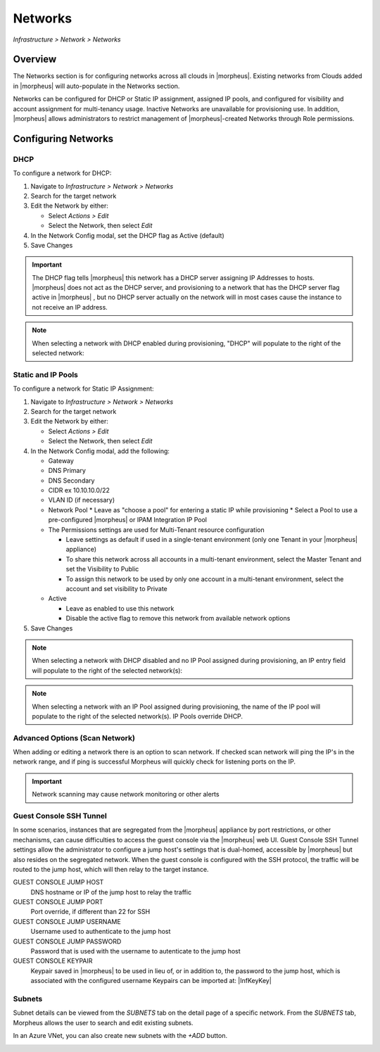 Networks
--------

`Infrastructure > Network > Networks`

Overview
^^^^^^^^

The Networks section is for configuring networks across all clouds in |morpheus|. Existing networks from Clouds added in |morpheus| will auto-populate in the Networks section.

Networks can be configured for DHCP or Static IP assignment, assigned IP pools, and configured for visibility and account assignment for multi-tenancy usage. Inactive Networks are unavailable for provisioning use. In addition, |morpheus| allows administrators to restrict management of |morpheus|-created Networks through Role permissions.

Configuring Networks
^^^^^^^^^^^^^^^^^^^^

DHCP
````

To configure a network for DHCP:

1. Navigate to `Infrastructure > Network > Networks`
2. Search for the target network
3. Edit the Network by either:

   * Select `Actions > Edit`
   * Select the Network, then select `Edit`

4. In the Network Config modal, set the DHCP flag as Active (default)
5. Save Changes

.. IMPORTANT:: The DHCP flag tells |morpheus| this network has a DHCP server assigning IP Addresses to hosts. |morpheus| does not act as the DHCP server, and provisioning to a network that has the DHCP server flag active in |morpheus| , but no DHCP server actually on the network will in most cases cause the instance to not receive an IP address.

.. NOTE:: When selecting a network with DHCP enabled during provisioning, "DHCP" will populate to the right of the selected network:

Static and IP Pools
```````````````````

To configure a network for Static IP Assignment:

1. Navigate to `Infrastructure > Network > Networks`
2. Search for the target network
3. Edit the Network by either:

   * Select `Actions > Edit`
   * Select the Network, then select `Edit`

4. In the Network Config modal, add the following:

   * Gateway
   * DNS Primary
   * DNS Secondary
   * CIDR ex 10.10.10.0/22
   * VLAN ID (if necessary)
   * Network Pool
     * Leave as "choose a pool" for entering a static IP while provisioning
     * Select a Pool to use a pre-configured |morpheus| or IPAM Integration IP Pool

   * The Permissions settings are used for Multi-Tenant resource configuration

     * Leave settings as default if used in a single-tenant environment (only one Tenant in your |morpheus| appliance)
     * To share this network across all accounts in a multi-tenant environment, select the Master Tenant and set the Visibility to Public
     * To assign this network to be used by only one account in a multi-tenant environment, select the account and set visibility to Private

   * Active

     * Leave as enabled to use this network
     * Disable the active flag to remove this network from available network options

5. Save Changes

.. NOTE:: When selecting a network with DHCP disabled and no IP Pool assigned during provisioning, an IP entry field will populate to the right of the selected network(s):

.. NOTE:: When selecting a network with an IP Pool assigned during provisioning, the name of the IP pool will populate to the right of the selected network(s). IP Pools override DHCP.

Advanced Options (Scan Network)
```````````````````````````````

When adding or editing a network there is an option to scan network.  If checked scan network will ping the IP's in the network range, and if ping is successful Morpheus will quickly check for listening ports on the IP.

.. IMPORTANT:: Network scanning may cause network monitoring or other alerts

Guest Console SSH Tunnel
````````````````````````

In some scenarios, instances that are segregated from the |morpheus| appliance by port restrictions, or other mechanisms, can cause difficulties to access the guest console via the |morpheus| web UI.
Guest Console SSH Tunnel settings allow the administrator to configure a jump host's settings that is dual-homed, accessible by |morpheus| but also resides on the segregated network.
When the guest console is configured with the SSH protocol, the traffic will be routed to the jump host, which will then relay to the target instance.

GUEST CONSOLE JUMP HOST
  DNS hostname or IP of the jump host to relay the traffic

GUEST CONSOLE JUMP PORT
  Port override, if different than 22 for SSH

GUEST CONSOLE JUMP USERNAME
  Username used to authenticate to the jump host

GUEST CONSOLE JUMP PASSWORD
  Password that is used with the username to autenticate to the jump host

GUEST CONSOLE KEYPAIR
  Keypair saved in |morpheus| to be used in lieu of, or in addition to, the password to the jump host, which is associated with the configured username
  Keypairs can be imported at: |InfKeyKey|

Subnets
```````

Subnet details can be viewed from the `SUBNETS` tab on the detail page of a specific network. From the `SUBNETS` tab, Morpheus allows the user to search and edit existing subnets.

In an Azure VNet, you can also create new subnets with the `+ADD` button.

.. image:: /images/infrastructure/network/create_subnet_421.png

